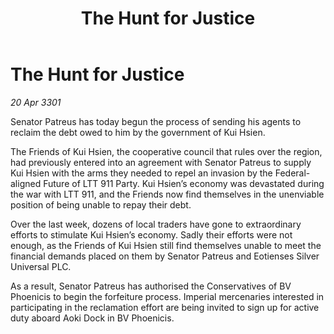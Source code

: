 :PROPERTIES:
:ID:       7ca62ab3-b1f5-43e6-92c8-cda94cd0ee50
:END:
#+title: The Hunt for Justice
#+filetags: :galnet:

* The Hunt for Justice

/20 Apr 3301/

Senator Patreus has today begun the process of sending his agents to reclaim the debt owed to him by the government of Kui Hsien. 

The Friends of Kui Hsien, the cooperative council that rules over the region, had previously entered into an agreement with Senator Patreus to supply Kui Hsien with the arms they needed to repel an invasion by the Federal-aligned Future of LTT 911 Party.  Kui Hsien’s economy was devastated during the war with LTT 911, and the Friends now find themselves in the unenviable position of being unable to repay their debt. 

Over the last week, dozens of local traders have gone to extraordinary efforts to stimulate Kui Hsien’s economy. Sadly their efforts were not enough, as the Friends of Kui Hsien still find themselves unable to meet the financial demands placed on them by Senator Patreus and Eotienses Silver Universal PLC. 

As a result, Senator Patreus has authorised the Conservatives of BV Phoenicis to begin the forfeiture process. Imperial mercenaries interested in participating in the reclamation effort are being invited to sign up for active duty aboard Aoki Dock in BV Phoenicis.
